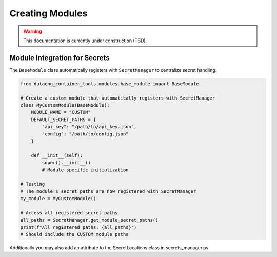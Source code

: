Creating Modules
================

.. warning::
   This documentation is currently under construction (TBD).

Module Integration for Secrets
------------------------------

The ``BaseModule`` class automatically registers with ``SecretManager`` to centralize secret handling:

.. code-block:: python

    from dataeng_container_tools.modules.base_module import BaseModule

    # Create a custom module that automatically registers with SecretManager
    class MyCustomModule(BaseModule):
        MODULE_NAME = "CUSTOM"
        DEFAULT_SECRET_PATHS = {
            "api_key": "/path/to/api_key.json",
            "config": "/path/to/config.json"
        }

        def __init__(self):
            super().__init__()
            # Module-specific initialization

    # Testing
    # The module's secret paths are now registered with SecretManager
    my_module = MyCustomModule()

    # Access all registered secret paths
    all_paths = SecretManager.get_module_secret_paths()
    print(f"All registered paths: {all_paths}")
    # Should include the CUSTOM module paths

Additionally you may also add an attribute to the SecretLocations class in secrets_manager.py
